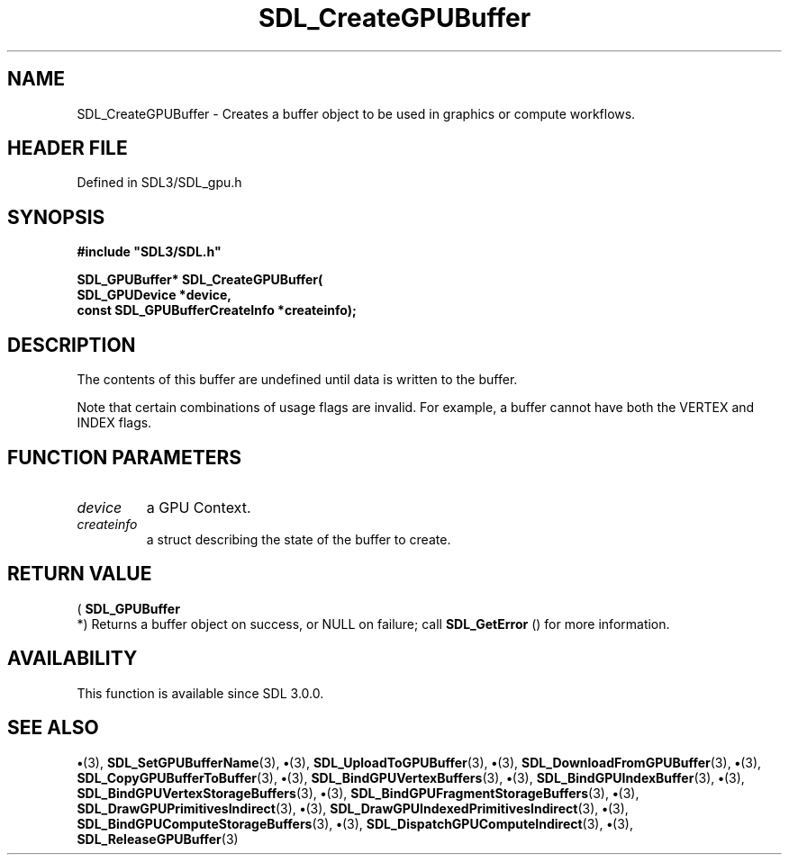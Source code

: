 .\" This manpage content is licensed under Creative Commons
.\"  Attribution 4.0 International (CC BY 4.0)
.\"   https://creativecommons.org/licenses/by/4.0/
.\" This manpage was generated from SDL's wiki page for SDL_CreateGPUBuffer:
.\"   https://wiki.libsdl.org/SDL_CreateGPUBuffer
.\" Generated with SDL/build-scripts/wikiheaders.pl
.\"  revision SDL-preview-3.1.3
.\" Please report issues in this manpage's content at:
.\"   https://github.com/libsdl-org/sdlwiki/issues/new
.\" Please report issues in the generation of this manpage from the wiki at:
.\"   https://github.com/libsdl-org/SDL/issues/new?title=Misgenerated%20manpage%20for%20SDL_CreateGPUBuffer
.\" SDL can be found at https://libsdl.org/
.de URL
\$2 \(laURL: \$1 \(ra\$3
..
.if \n[.g] .mso www.tmac
.TH SDL_CreateGPUBuffer 3 "SDL 3.1.3" "Simple Directmedia Layer" "SDL3 FUNCTIONS"
.SH NAME
SDL_CreateGPUBuffer \- Creates a buffer object to be used in graphics or compute workflows\[char46]
.SH HEADER FILE
Defined in SDL3/SDL_gpu\[char46]h

.SH SYNOPSIS
.nf
.B #include \(dqSDL3/SDL.h\(dq
.PP
.BI "SDL_GPUBuffer* SDL_CreateGPUBuffer(
.BI "    SDL_GPUDevice *device,
.BI "    const SDL_GPUBufferCreateInfo *createinfo);
.fi
.SH DESCRIPTION
The contents of this buffer are undefined until data is written to the
buffer\[char46]

Note that certain combinations of usage flags are invalid\[char46] For example, a
buffer cannot have both the VERTEX and INDEX flags\[char46]

.SH FUNCTION PARAMETERS
.TP
.I device
a GPU Context\[char46]
.TP
.I createinfo
a struct describing the state of the buffer to create\[char46]
.SH RETURN VALUE
(
.BR SDL_GPUBuffer
 *) Returns a buffer object on success, or
NULL on failure; call 
.BR SDL_GetError
() for more information\[char46]

.SH AVAILABILITY
This function is available since SDL 3\[char46]0\[char46]0\[char46]

.SH SEE ALSO
.BR \(bu (3),
.BR SDL_SetGPUBufferName (3),
.BR \(bu (3),
.BR SDL_UploadToGPUBuffer (3),
.BR \(bu (3),
.BR SDL_DownloadFromGPUBuffer (3),
.BR \(bu (3),
.BR SDL_CopyGPUBufferToBuffer (3),
.BR \(bu (3),
.BR SDL_BindGPUVertexBuffers (3),
.BR \(bu (3),
.BR SDL_BindGPUIndexBuffer (3),
.BR \(bu (3),
.BR SDL_BindGPUVertexStorageBuffers (3),
.BR \(bu (3),
.BR SDL_BindGPUFragmentStorageBuffers (3),
.BR \(bu (3),
.BR SDL_DrawGPUPrimitivesIndirect (3),
.BR \(bu (3),
.BR SDL_DrawGPUIndexedPrimitivesIndirect (3),
.BR \(bu (3),
.BR SDL_BindGPUComputeStorageBuffers (3),
.BR \(bu (3),
.BR SDL_DispatchGPUComputeIndirect (3),
.BR \(bu (3),
.BR SDL_ReleaseGPUBuffer (3)
